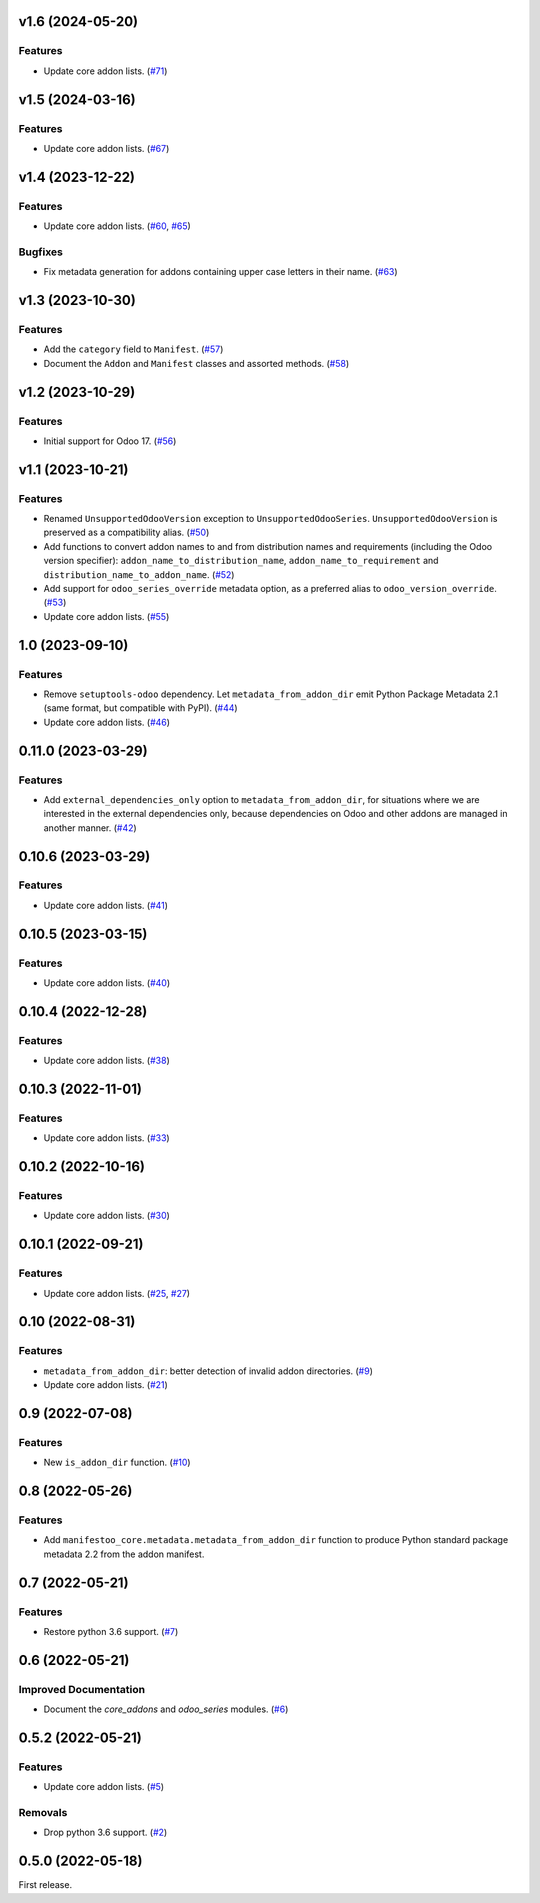 v1.6 (2024-05-20)
=================

Features
--------

- Update core addon lists. (`#71 <https://github.com/acsone/manifestoo-core/issues/71>`_)


v1.5 (2024-03-16)
=================

Features
--------

- Update core addon lists. (`#67 <https://github.com/acsone/manifestoo-core/issues/67>`_)


v1.4 (2023-12-22)
=================

Features
--------

- Update core addon lists. (`#60 <https://github.com/acsone/manifestoo-core/issues/60>`_, `#65 <https://github.com/acsone/manifestoo-core/issues/65>`_)


Bugfixes
--------

- Fix metadata generation for addons containing upper case letters in their name. (`#63 <https://github.com/acsone/manifestoo-core/issues/63>`_)


v1.3 (2023-10-30)
=================

Features
--------

- Add the ``category`` field to ``Manifest``. (`#57 <https://github.com/acsone/manifestoo-core/issues/57>`_)
- Document the ``Addon`` and ``Manifest`` classes and assorted methods. (`#58 <https://github.com/acsone/manifestoo-core/issues/58>`_)


v1.2 (2023-10-29)
=================

Features
--------

- Initial support for Odoo 17. (`#56 <https://github.com/acsone/manifestoo-core/issues/56>`_)


v1.1 (2023-10-21)
=================

Features
--------

- Renamed ``UnsupportedOdooVersion`` exception to ``UnsupportedOdooSeries``.
  ``UnsupportedOdooVersion`` is preserved as a compatibility alias. (`#50 <https://github.com/acsone/manifestoo-core/issues/50>`_)
- Add functions to convert addon names to and from distribution names and requirements
  (including the Odoo version specifier): ``addon_name_to_distribution_name``,
  ``addon_name_to_requirement`` and ``distribution_name_to_addon_name``. (`#52 <https://github.com/acsone/manifestoo-core/issues/52>`_)
- Add support for ``odoo_series_override`` metadata option, as a preferred alias to
  ``odoo_version_override``. (`#53 <https://github.com/acsone/manifestoo-core/issues/53>`_)
- Update core addon lists. (`#55 <https://github.com/acsone/manifestoo-core/issues/55>`_)


1.0 (2023-09-10)
================

Features
--------

- Remove ``setuptools-odoo`` dependency. Let ``metadata_from_addon_dir`` emit Python
  Package Metadata 2.1 (same format, but compatible with PyPI). (`#44 <https://github.com/acsone/manifestoo-core/issues/44>`_)
- Update core addon lists. (`#46 <https://github.com/acsone/manifestoo-core/issues/46>`_)

0.11.0 (2023-03-29)
===================

Features
--------

- Add ``external_dependencies_only`` option to ``metadata_from_addon_dir``, for situations
  where we are interested in the external dependencies only, because dependencies
  on Odoo and other addons are managed in another manner. (`#42 <https://github.com/acsone/manifestoo-core/issues/42>`_)


0.10.6 (2023-03-29)
===================

Features
--------

- Update core addon lists. (`#41 <https://github.com/acsone/manifestoo-core/issues/41>`_)


0.10.5 (2023-03-15)
====================

Features
--------

- Update core addon lists. (`#40 <https://github.com/acsone/manifestoo-core/issues/40>`_)


0.10.4 (2022-12-28)
===================

Features
--------

- Update core addon lists. (`#38 <https://github.com/acsone/manifestoo-core/issues/38>`_)


0.10.3 (2022-11-01)
===================

Features
--------

- Update core addon lists. (`#33 <https://github.com/acsone/manifestoo-core/issues/33>`_)


0.10.2 (2022-10-16)
===================

Features
--------

- Update core addon lists. (`#30 <https://github.com/acsone/manifestoo-core/issues/30>`_)


0.10.1 (2022-09-21)
===================

Features
--------

- Update core addon lists. (`#25 <https://github.com/acsone/manifestoo-core/issues/25>`_, `#27 <https://github.com/acsone/manifestoo-core/issues/27>`_)


0.10 (2022-08-31)
=================

Features
--------

- ``metadata_from_addon_dir``: better detection of invalid addon directories. (`#9 <https://github.com/acsone/manifestoo-core/issues/9>`_)
- Update core addon lists. (`#21 <https://github.com/acsone/manifestoo-core/issues/21>`_)


0.9 (2022-07-08)
================

Features
--------

- New ``is_addon_dir`` function. (`#10 <https://github.com/acsone/manifestoo-core/issues/10>`_)


0.8 (2022-05-26)
================

Features
--------

- Add ``manifestoo_core.metadata.metadata_from_addon_dir`` function to produce
  Python standard package metadata 2.2 from the addon manifest.


0.7 (2022-05-21)
================

Features
--------

- Restore python 3.6 support. (`#7 <https://github.com/acsone/manifestoo-core/issues/7>`_)


0.6 (2022-05-21)
================

Improved Documentation
----------------------

- Document the `core_addons` and `odoo_series` modules. (`#6 <https://github.com/acsone/manifestoo-core/issues/6>`_)


0.5.2 (2022-05-21)
==================

Features
--------

- Update core addon lists. (`#5 <https://github.com/acsone/manifestoo-core/issues/5>`_)

Removals
--------

- Drop python 3.6 support. (`#2 <https://github.com/acsone/manifestoo-core/pull/2>`_)


0.5.0 (2022-05-18)
==================

First release.
